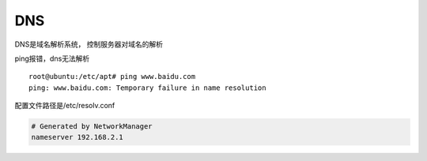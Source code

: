 DNS
===

DNS是域名解析系统， 控制服务器对域名的解析

ping报错，dns无法解析

::

   root@ubuntu:/etc/apt# ping www.baidu.com
   ping: www.baidu.com: Temporary failure in name resolution

配置文件路径是/etc/resolv.conf

.. code::

   # Generated by NetworkManager
   nameserver 192.168.2.1

